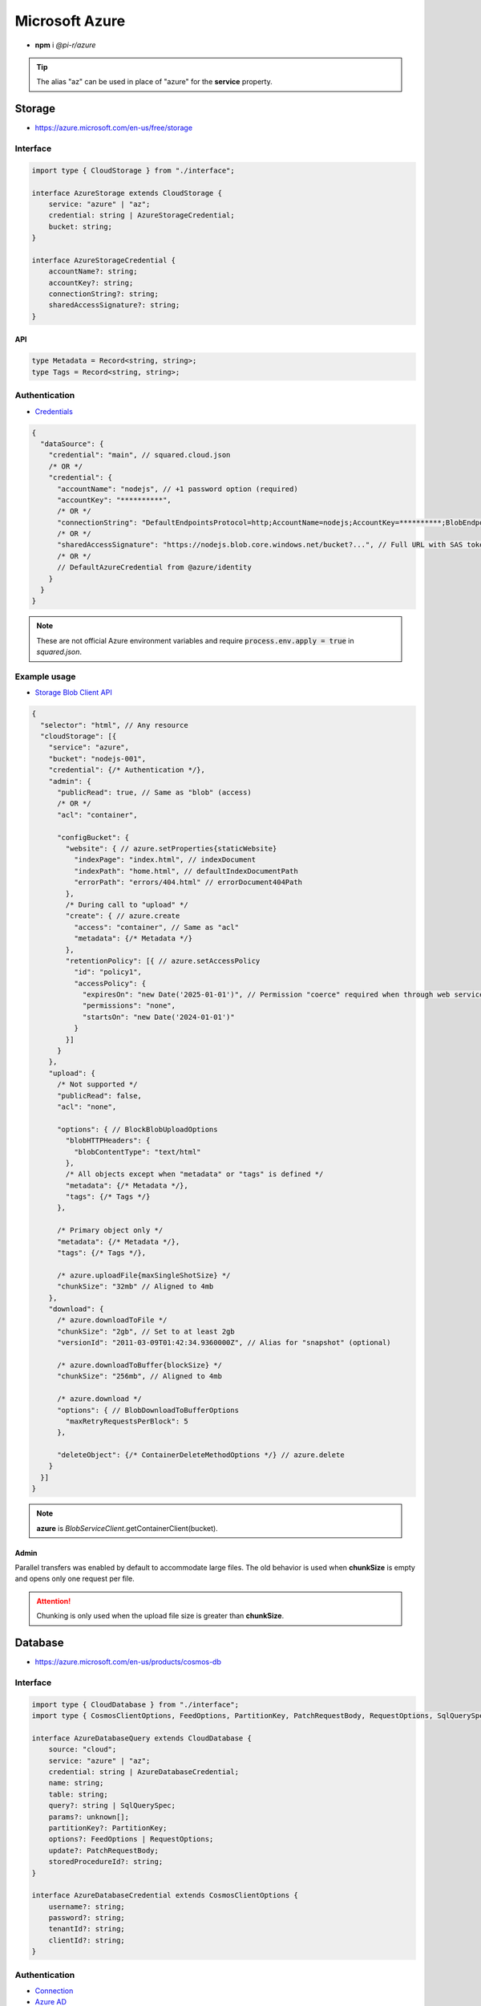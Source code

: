 ===============
Microsoft Azure
===============

- **npm** i *@pi-r/azure*

.. tip:: The alias "az" can be used in place of "azure" for the **service** property.

Storage
=======

- https://azure.microsoft.com/en-us/free/storage

Interface
---------

.. code-block:: typescript

  import type { CloudStorage } from "./interface";

  interface AzureStorage extends CloudStorage {
      service: "azure" | "az";
      credential: string | AzureStorageCredential;
      bucket: string;
  }

  interface AzureStorageCredential {
      accountName?: string;
      accountKey?: string;
      connectionString?: string;
      sharedAccessSignature?: string;
  }

API
^^^
.. code-block:: typescript

  type Metadata = Record<string, string>;
  type Tags = Record<string, string>;

Authentication
--------------

- `Credentials <https://www.npmjs.com/package/@azure/storage-blob#create-the-blob-service-client>`_

.. code-block:: javascript
  :caption: using process.env

  AZURE_TENANT_ID = ""; // DefaultAzureCredential
  AZURE_CLIENT_ID = "";
  AZURE_CLIENT_SECRET = "";

.. code-block::

  {
    "dataSource": {
      "credential": "main", // squared.cloud.json
      /* OR */
      "credential": {
        "accountName": "nodejs", // +1 password option (required)
        "accountKey": "**********",
        /* OR */
        "connectionString": "DefaultEndpointsProtocol=http;AccountName=nodejs;AccountKey=**********;BlobEndpoint=http://127.0.0.1:10000/nodejs;",
        /* OR */
        "sharedAccessSignature": "https://nodejs.blob.core.windows.net/bucket?...", // Full URL with SAS token
        /* OR */
        // DefaultAzureCredential from @azure/identity
      }
    }
  }

.. code-block:: javascript
  :caption: using process.env

  AZURE_STORAGE_ACCOUNT = "";
  AZURE_STORAGE_KEY = "";
  AZURE_STORAGE_CONNECTION_STRING = "";
  AZURE_STORAGE_SAS_TOKEN = "";

.. note:: |env-apply|

Example usage
-------------

- `Storage Blob Client API <https://learn.microsoft.com/en-us/javascript/api/@azure/storage-blob>`_

.. code-block::

  {
    "selector": "html", // Any resource
    "cloudStorage": [{
      "service": "azure",
      "bucket": "nodejs-001",
      "credential": {/* Authentication */},
      "admin": {
        "publicRead": true, // Same as "blob" (access)
        /* OR */
        "acl": "container",

        "configBucket": {
          "website": { // azure.setProperties{staticWebsite}
            "indexPage": "index.html", // indexDocument
            "indexPath": "home.html", // defaultIndexDocumentPath
            "errorPath": "errors/404.html" // errorDocument404Path
          },
          /* During call to "upload" */
          "create": { // azure.create
            "access": "container", // Same as "acl"
            "metadata": {/* Metadata */}
          },
          "retentionPolicy": [{ // azure.setAccessPolicy
            "id": "policy1",
            "accessPolicy": {
              "expiresOn": "new Date('2025-01-01')", // Permission "coerce" required when through web service
              "permissions": "none",
              "startsOn": "new Date('2024-01-01')"
            }
          }]
        }
      },
      "upload": {
        /* Not supported */
        "publicRead": false,
        "acl": "none",

        "options": { // BlockBlobUploadOptions
          "blobHTTPHeaders": {
            "blobContentType": "text/html"
          },
          /* All objects except when "metadata" or "tags" is defined */
          "metadata": {/* Metadata */},
          "tags": {/* Tags */}
        },

        /* Primary object only */
        "metadata": {/* Metadata */},
        "tags": {/* Tags */},

        /* azure.uploadFile{maxSingleShotSize} */
        "chunkSize": "32mb" // Aligned to 4mb
      },
      "download": {
        /* azure.downloadToFile */
        "chunkSize": "2gb", // Set to at least 2gb
        "versionId": "2011-03-09T01:42:34.9360000Z", // Alias for "snapshot" (optional)

        /* azure.downloadToBuffer{blockSize} */
        "chunkSize": "256mb", // Aligned to 4mb

        /* azure.download */
        "options": { // BlobDownloadToBufferOptions
          "maxRetryRequestsPerBlock": 5
        },

        "deleteObject": {/* ContainerDeleteMethodOptions */} // azure.delete
      }
    }]
  }

.. note:: **azure** is *BlobServiceClient*.getContainerClient(bucket).

Admin
^^^^^

Parallel transfers was enabled by default to accommodate large files. The old behavior is used when **chunkSize** is empty and opens only one request per file.

.. code-block:: javascript
  :caption: Disable

  const azure = require("@pi-r/azure");
  azure.CLOUD_UPLOAD_CHUNK = false;
  azure.CLOUD_DOWNLOAD_CHUNK = false;

.. attention:: Chunking is only used when the upload file size is greater than **chunkSize**.

Database
========

- https://azure.microsoft.com/en-us/products/cosmos-db

Interface
---------

.. code-block:: typescript

  import type { CloudDatabase } from "./interface";
  import type { CosmosClientOptions, FeedOptions, PartitionKey, PatchRequestBody, RequestOptions, SqlQuerySpec } from "@azure/cosmos";

  interface AzureDatabaseQuery extends CloudDatabase {
      source: "cloud";
      service: "azure" | "az";
      credential: string | AzureDatabaseCredential;
      name: string;
      table: string;
      query?: string | SqlQuerySpec;
      params?: unknown[];
      partitionKey?: PartitionKey;
      options?: FeedOptions | RequestOptions;
      update?: PatchRequestBody;
      storedProcedureId?: string;
  }

  interface AzureDatabaseCredential extends CosmosClientOptions {
      username?: string;
      password?: string;
      tenantId?: string;
      clientId?: string;
  }

Authentication
--------------

- `Connection <https://www.npmjs.com/package/@azure/cosmos#get-account-credentials>`_
- `Azure AD <https://learn.microsoft.com/en-us/dotnet/api/azure.identity.usernamepasswordcredential.-ctor?view=azure-dotnet#azure-identity-usernamepasswordcredential-ctor(system-string-system-string-system-string-system-string)>`_

.. code-block::

  {
    "dataSource": {
      "credential": "main", // squared.cloud.json
      /* OR */
      "credential": {
        "endpoint": "https://nodejs.documents.azure.com:443",
        "key": "**********"
      },
      /* OR */
      "credential": {
        "endpoint": "https://nodejs.documents.azure.com:443",
        "username": "nodejs", // Azure AD
        "password": "**********",
        "tenantId": "azure-id", // Optional with AZURE_TENANT_ID
        "clientId": "cosmos-id" // Optional with AZURE_CLIENT_ID
      }
    }
  }

.. code-block:: javascript
  :caption: using process.env

  AZURE_COSMOS_ENDPOINT = "";
  AZURE_COSMOS_KEY = "";

.. note:: |env-apply|

Example usage
-------------

- `Cosmos Client API <https://learn.microsoft.com/en-us/javascript/api/@azure/cosmos>`_
- `Query <https://learn.microsoft.com/en-us/azure/cosmos-db/nosql/query>`_
- `JSON Patch <http://jsonpatch.com>`_

.. code-block::

  {
    "selector": "h1",
    "type": "text",
    "dataSource": {
      "source": "cloud",
      "service": "azure",
      "credential": {/* Authentication */},
      "name": "nodejs", // Database name
      "table": "demo",

      "id": "1",
      "partitionKey": "Pictures", // Optional
      "partitionKey": ["Pictures", "Azure"],
      "options": {/* RequestOptions */},
      /* OR */
      "storedProcedureId": "spGetItems",
      "params": [1, "value"],
      "partitionKey": "Pictures", // Optional
      "options": {/* RequestOptions */},
      /* OR */
      "query": "SELECT * FROM c WHERE c.id = '1'", // Calls "readAll" when not defined
      "query": { // SqlQuerySpec
        "query": "SELECT * FROM c WHERE c.lastName = @lastName AND c.address.state = @addressState",
        "parameters": [
          { "name": "@lastName", "value": "Wakefield" },
          { "name": "@addressState", "value": "CA" }
        ]
      },
      "options": {/* FeedOptions */},

      "value": "<b>${title}</b>: ${description}", // See "/document/data.html"

      "update": {/* PatchRequestBody */}, // JSON Patch
      "id": "1", // Same as item being retrieved
      "partitionKey": "Pictures"
    }
  }

@pi-r/azure
===========

.. versionadded:: 0.7.0

  - Storage *upload* in parallel using property **chunkSize** was implemented.
  - Storage *download* in parallel using property **chunkSize** was implemented.

.. versionadded:: 0.6.2

  - Identity authentication with Azure AD (**aadCredentials**) was implemented.

.. |env-apply| replace:: These are not official Azure environment variables and require :code:`process.env.apply = true` in *squared.json*.